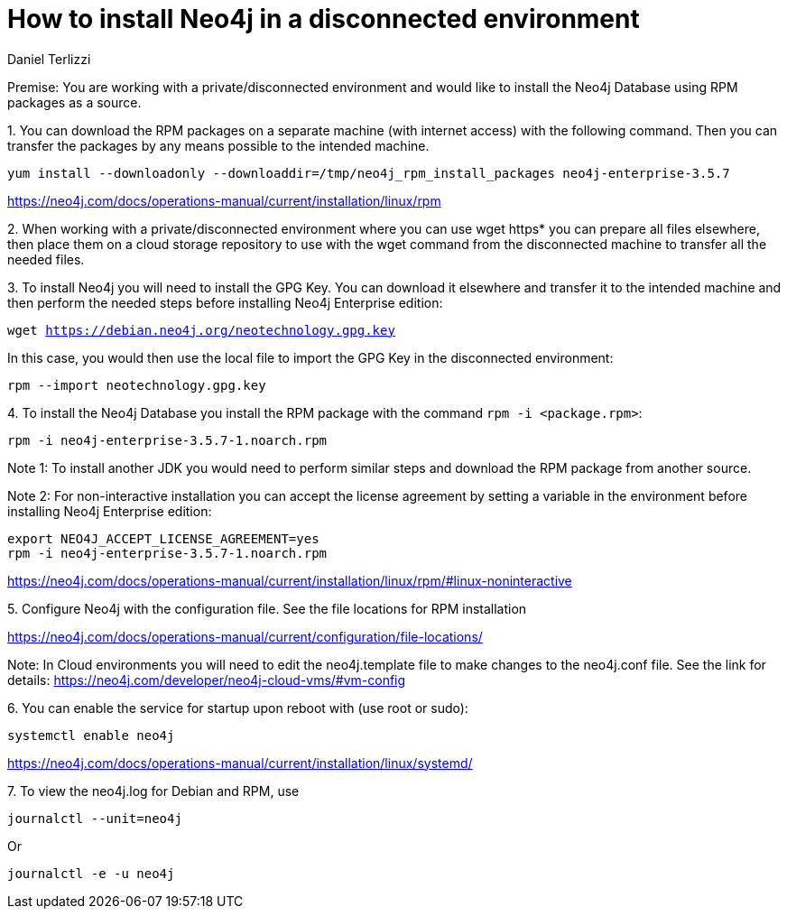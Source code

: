 = How to install Neo4j in a disconnected environment
:slug: how-to-install-neo4j-in-a-disconnected-environment
:author: Daniel Terlizzi
:neo4j-versions: 3.5
:tags: offline,server
:public:
:category: installation

Premise: You are working with a private/disconnected environment and would like to install the Neo4j Database using RPM packages as a source.


1.
You can download the RPM packages on a separate machine (with internet access) with the following command. Then you can transfer the packages by any means possible to the intended machine.

`yum install --downloadonly --downloaddir=/tmp/neo4j_rpm_install_packages neo4j-enterprise-3.5.7`

https://neo4j.com/docs/operations-manual/current/installation/linux/rpm

2.
When working with a private/disconnected environment where you can use wget https* you can prepare all files elsewhere, then place them on a cloud storage repository to use with the wget command from the disconnected machine to transfer all the needed files.

3.
To install Neo4j you will need to install the GPG Key. You can download it elsewhere and transfer it to the intended machine and then perform the needed steps before installing Neo4j Enterprise edition:

`wget https://debian.neo4j.org/neotechnology.gpg.key`

In this case, you would then use the local file to import the GPG Key in the disconnected environment:

`rpm --import neotechnology.gpg.key`

4.
To install the Neo4j Database you install the RPM package with the command `rpm -i <package.rpm>`:

`rpm -i neo4j-enterprise-3.5.7-1.noarch.rpm`

Note 1: To install another JDK you would need to perform similar steps and download the RPM package from another source.

Note 2: For non-interactive installation you can accept the license agreement by setting a variable in the environment before installing Neo4j Enterprise edition:

----
export NEO4J_ACCEPT_LICENSE_AGREEMENT=yes
rpm -i neo4j-enterprise-3.5.7-1.noarch.rpm
----

https://neo4j.com/docs/operations-manual/current/installation/linux/rpm/#linux-noninteractive


5.
Configure Neo4j with the configuration file. See the file locations for RPM installation

https://neo4j.com/docs/operations-manual/current/configuration/file-locations/

Note: In Cloud environments you will need to edit the neo4j.template file to make changes to the neo4j.conf file. See the link for details: https://neo4j.com/developer/neo4j-cloud-vms/#vm-config


6.
You can enable the service for startup upon reboot with (use root or sudo):

`systemctl enable neo4j`

https://neo4j.com/docs/operations-manual/current/installation/linux/systemd/


7.
To view the neo4j.log for Debian and RPM, use 

`journalctl --unit=neo4j`

Or

`journalctl -e -u neo4j`
